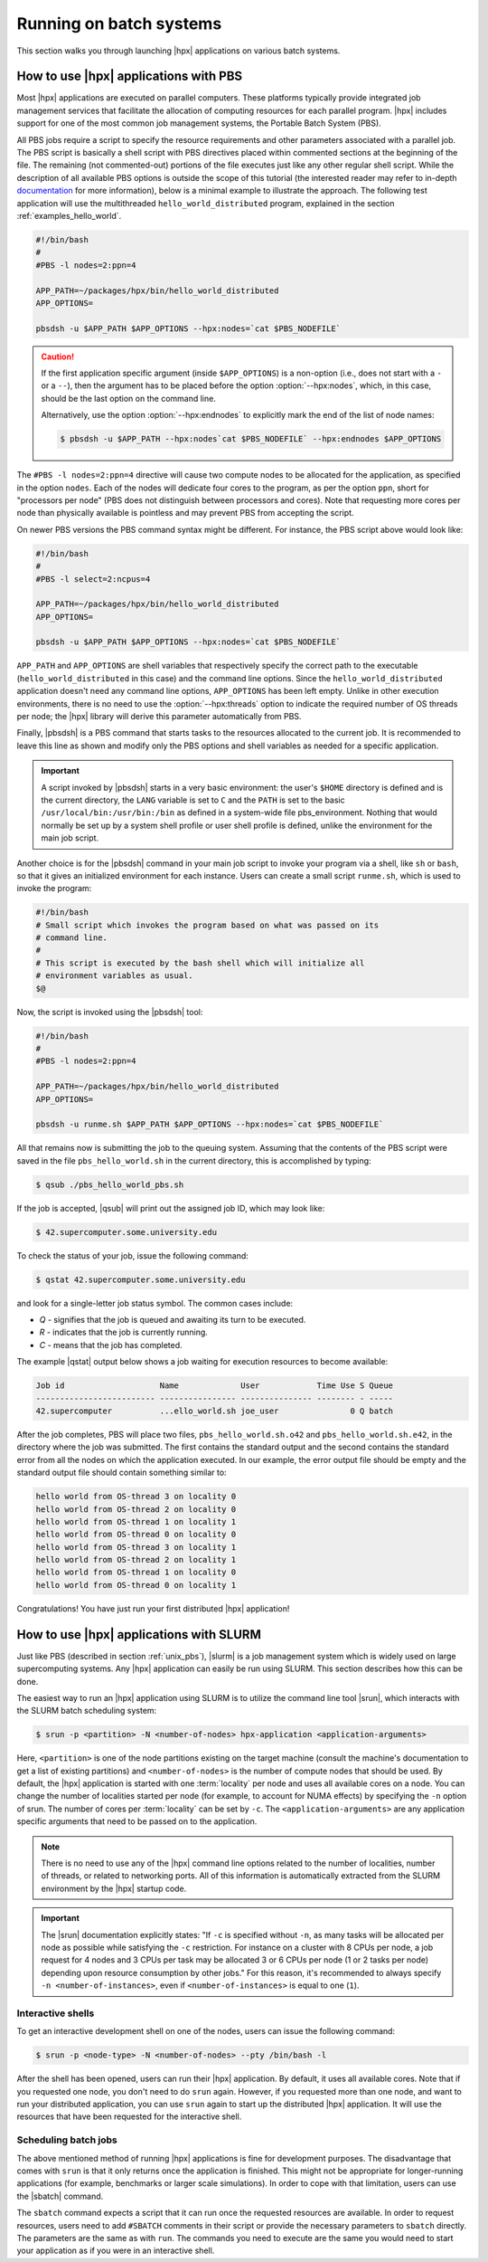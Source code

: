 ..
    Copyright (C) 2007-2014 Hartmut Kaiser
    Copyright (C) 2011 Bryce Lelbach
    Copyright (C) 2013 Pyry Jahkola
    Copyright (C) 2013 Thomas Heller

    SPDX-License-Identifier: BSL-1.0
    Distributed under the Boost Software License, Version 1.0. (See accompanying
    file LICENSE_1_0.txt or copy at http://www.boost.org/LICENSE_1_0.txt)

.. _running_on_batch_systems:

========================
Running on batch systems
========================

This section walks you through launching |hpx| applications on various batch
systems.

.. _unix_pbs:

How to use |hpx| applications with PBS
======================================

Most |hpx| applications are executed on parallel computers. These platforms
typically provide integrated job management services that facilitate the
allocation of computing resources for each parallel program. |hpx| includes
support for one of the most common job management systems, the
Portable Batch System (PBS).

All PBS jobs require a script to specify the resource requirements and other
parameters associated with a parallel job. The PBS script is basically a shell
script with PBS directives placed within commented sections at the beginning of
the file. The remaining (not commented-out) portions of the file executes just
like any other regular shell script. While the description of all available PBS
options is outside the scope of this tutorial (the interested reader may refer
to in-depth `documentation <http://www.clusterresources.com/torquedocs21/>`_ for
more information), below is a minimal example to illustrate the approach. The following
test application will use the multithreaded ``hello_world_distributed``
program, explained in the section :ref:`examples_hello_world`.

.. code-block:: bash

   #!/bin/bash
   #
   #PBS -l nodes=2:ppn=4

   APP_PATH=~/packages/hpx/bin/hello_world_distributed
   APP_OPTIONS=

   pbsdsh -u $APP_PATH $APP_OPTIONS --hpx:nodes=`cat $PBS_NODEFILE`

.. caution::

   If the first application specific argument (inside ``$APP_OPTIONS``) is a
   non-option (i.e., does not start with a ``-`` or a ``--``), then the argument has to
   be placed before the option :option:`--hpx:nodes`, which, in this case, should
   be the last option on the command line.

   Alternatively, use the option :option:`--hpx:endnodes` to explicitly mark the
   end of the list of node names:

   .. code-block:: shell-session

      $ pbsdsh -u $APP_PATH --hpx:nodes`cat $PBS_NODEFILE` --hpx:endnodes $APP_OPTIONS

The ``#PBS -l nodes=2:ppn=4`` directive will cause two compute nodes to be
allocated for the application, as specified in the option ``nodes``. Each of the
nodes will dedicate four cores to the program, as per the option ``ppn``, short
for "processors per node" (PBS does not distinguish between processors and
cores). Note that requesting more cores per node than physically available is
pointless and may prevent PBS from accepting the script.

On newer PBS versions the PBS command syntax might be different. For instance,
the PBS script above would look like:

.. code-block:: bash

   #!/bin/bash
   #
   #PBS -l select=2:ncpus=4

   APP_PATH=~/packages/hpx/bin/hello_world_distributed
   APP_OPTIONS=

   pbsdsh -u $APP_PATH $APP_OPTIONS --hpx:nodes=`cat $PBS_NODEFILE`

``APP_PATH`` and ``APP_OPTIONS`` are shell variables that respectively specify
the correct path to the executable (``hello_world_distributed`` in this case)
and the command line options. Since the ``hello_world_distributed`` application
doesn't need any command line options, ``APP_OPTIONS`` has been left empty.
Unlike in other execution environments, there is no need to use the
:option:`--hpx:threads` option to indicate the required number of OS threads per
node; the |hpx| library will derive this parameter automatically from PBS.

Finally, |pbsdsh| is a PBS command that starts tasks to the resources allocated
to the current job. It is recommended to leave this line as shown and modify
only the PBS options and shell variables as needed for a specific application.

.. important::

   A script invoked by |pbsdsh| starts in a very basic environment: the user's
   ``$HOME`` directory is defined and is the current directory, the ``LANG``
   variable is set to ``C`` and the ``PATH`` is set to the basic
   ``/usr/local/bin:/usr/bin:/bin`` as defined in a system-wide file
   pbs_environment. Nothing that would normally be set up by a system shell
   profile or user shell profile is defined, unlike the environment for the main
   job script.

Another choice is for the |pbsdsh| command in your main job script to invoke
your program via a shell, like ``sh`` or ``bash``, so that it gives an initialized
environment for each instance. Users can create a small script ``runme.sh``, which is used
to invoke the program:

.. code-block:: bash

   #!/bin/bash
   # Small script which invokes the program based on what was passed on its
   # command line.
   #
   # This script is executed by the bash shell which will initialize all
   # environment variables as usual.
   $@

Now, the script is invoked using the |pbsdsh| tool:

.. code-block:: bash

   #!/bin/bash
   #
   #PBS -l nodes=2:ppn=4

   APP_PATH=~/packages/hpx/bin/hello_world_distributed
   APP_OPTIONS=

   pbsdsh -u runme.sh $APP_PATH $APP_OPTIONS --hpx:nodes=`cat $PBS_NODEFILE`

All that remains now is submitting the job to the queuing system. Assuming that
the contents of the PBS script were saved in the file ``pbs_hello_world.sh`` in the
current directory, this is accomplished by typing:

.. code-block:: shell-session

   $ qsub ./pbs_hello_world_pbs.sh

If the job is accepted, |qsub| will print out the assigned job ID, which may
look like:

.. code-block:: shell-session

   $ 42.supercomputer.some.university.edu

To check the status of your job, issue the following command:

.. code-block:: shell-session

   $ qstat 42.supercomputer.some.university.edu

and look for a single-letter job status symbol. The common cases include:

* *Q* - signifies that the job is queued and awaiting its turn to be executed.
* *R* - indicates that the job is currently running.
* *C* - means that the job has completed.

The example |qstat| output below shows a job waiting for execution resources
to become available:

.. code-block:: text

   Job id                    Name             User            Time Use S Queue
   ------------------------- ---------------- --------------- -------- - -----
   42.supercomputer          ...ello_world.sh joe_user               0 Q batch

After the job completes, PBS will place two files, ``pbs_hello_world.sh.o42`` and
``pbs_hello_world.sh.e42``, in the directory where the job was submitted. The
first contains the standard output and the second contains the standard error
from all the nodes on which the application executed. In our example, the error
output file should be empty and the standard output file should contain something
similar to:

.. code-block:: text

   hello world from OS-thread 3 on locality 0
   hello world from OS-thread 2 on locality 0
   hello world from OS-thread 1 on locality 1
   hello world from OS-thread 0 on locality 0
   hello world from OS-thread 3 on locality 1
   hello world from OS-thread 2 on locality 1
   hello world from OS-thread 1 on locality 0
   hello world from OS-thread 0 on locality 1

Congratulations! You have just run your first distributed |hpx| application!

.. _unix_slurm:

How to use |hpx| applications with SLURM
========================================

Just like PBS (described in section :ref:`unix_pbs`), |slurm| is a job
management system which is widely used on large supercomputing systems. Any
|hpx| application can easily be run using SLURM. This section describes how this
can be done.

The easiest way to run an |hpx| application using SLURM is to utilize the
command line tool |srun|, which interacts with the SLURM batch scheduling system:

.. code-block:: shell-session

   $ srun -p <partition> -N <number-of-nodes> hpx-application <application-arguments>

Here, ``<partition>`` is one of the node partitions existing on the target
machine (consult the machine's documentation to get a list of existing
partitions) and ``<number-of-nodes>`` is the number of compute nodes that should
be used. By default, the |hpx| application is started with one :term:`locality` per
node and uses all available cores on a node. You can change the number of
localities started per node (for example, to account for NUMA effects) by
specifying the ``-n`` option of srun. The number of cores per :term:`locality`
can be set by ``-c``. The ``<application-arguments>`` are any application
specific arguments that need to be passed on to the application.

.. note::

   There is no need to use any of the |hpx| command line options related to the
   number of localities, number of threads, or related to networking ports. All
   of this information is automatically extracted from the SLURM environment by
   the |hpx| startup code.

.. important::

   The |srun| documentation explicitly states: "If ``-c`` is specified without
   ``-n``, as many tasks will be allocated per node as possible while satisfying
   the ``-c`` restriction. For instance on a cluster with 8 CPUs per node, a job
   request for 4 nodes and 3 CPUs per task may be allocated 3 or 6 CPUs per node
   (1 or 2 tasks per node) depending upon resource consumption by other jobs."
   For this reason, it's recommended to always specify ``-n <number-of-instances>``,
   even if ``<number-of-instances>`` is equal to one (``1``).

Interactive shells
------------------

To get an interactive development shell on one of the nodes, users can issue the
following command:

.. code-block:: shell-session

   $ srun -p <node-type> -N <number-of-nodes> --pty /bin/bash -l

After the shell has been opened, users can run their |hpx| application. By default,
it uses all available cores. Note that if you requested one node, you don't need
to do ``srun`` again. However, if you requested more than one node, and want to
run your distributed application, you can use ``srun`` again to start up the
distributed |hpx| application. It will use the resources that have been requested
for the interactive shell.

Scheduling batch jobs
---------------------

The above mentioned method of running |hpx| applications is fine for development
purposes. The disadvantage that comes with ``srun`` is that it only returns once
the application is finished. This might not be appropriate for longer-running
applications (for example, benchmarks or larger scale simulations). In order to
cope with that limitation, users can use the |sbatch| command.

The ``sbatch`` command expects a script that it can run once the requested
resources are available. In order to request resources, users need to add
``#SBATCH`` comments in their script or provide the necessary parameters to
``sbatch`` directly. The parameters are the same as with ``run``. The commands
you need to execute are the same you would need to start your application as if
you were in an interactive shell.

